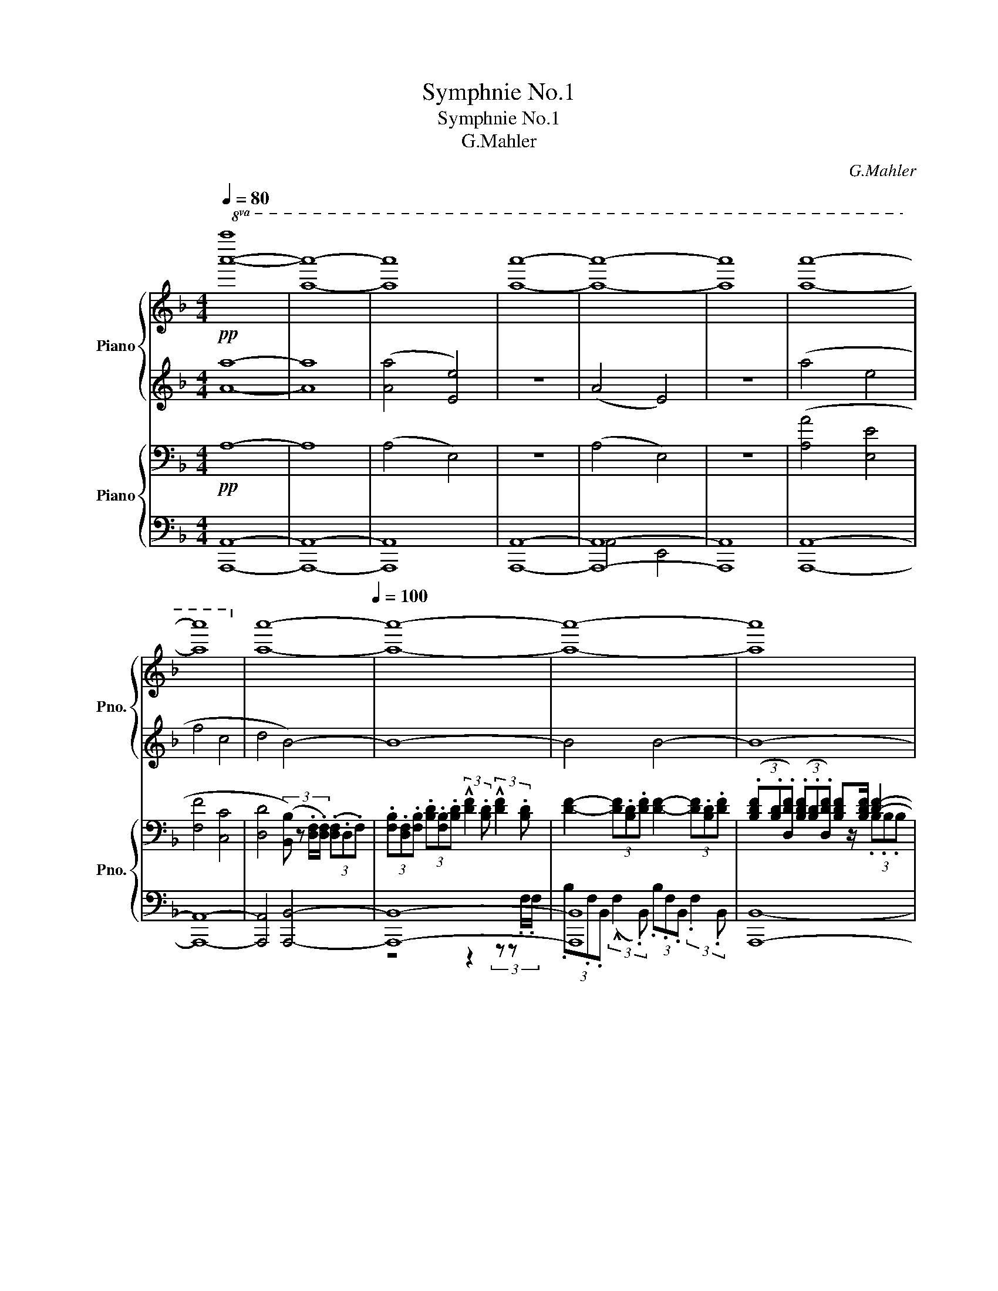 X:1
T:Symphnie No.1
T:Symphnie No.1
T:G.Mahler
C:G.Mahler
%%score { ( 1 4 ) | ( 2 3 ) } { ( 5 8 ) | ( 6 7 ) }
L:1/8
Q:1/4=80
M:4/4
K:F
V:1 treble nm="Piano" snm="Pno."
V:4 treble 
V:2 treble 
V:3 treble 
V:5 bass nm="Piano" snm="Pno."
V:8 bass 
V:6 bass 
V:7 bass 
V:1
!pp!!8va(! [a'a'']8- | [a'a'']8- | [a'a'']8 | [a'a'']8- | [a'a'']8- | [a'a'']8 | [a'a'']8- | %7
 [a'a'']8!8va)! | [aa']8-[Q:1/4=100] | [aa']8- | [aa']8- | [aa']8[Q:1/4=92][Q:1/4=84] | %12
[Q:1/4=80] [aa']8- |[Q:1/4=60] [aa'-]8 | a'8- | a'8 |[Q:1/4=80]!pp!!8va(! [a'a'']8- | [a'a'']8- | %18
 [a'a'']8- | [a'a'']8 | [a'a'']8!8va)! |[Q:1/4=100] a8- | a8 | a8-[Q:1/4=104][Q:1/4=110] | %24
[Q:1/4=118] a4 z2 .a!p!e- | e4 z4 |[Q:1/4=60] z8 |[Q:1/4=80] z8 | z8 | z4[Q:1/4=112] .d'!p! a2 z | %30
 .d'!p! a2 z .d'!p! a2 z |[Q:1/4=80] .d'!p! a3- a4 | a'8- | a'8 | a'8 | %35
[Q:1/4=112] z3/2!pp! A/4A/4 (3(.A.^F.A) (3(.d.A.d) (3(.e.d.e) | ^fz/[fa]/ !^![fa]6- | %37
[Q:1/4=60] [fa]4 [B^c-e-g-]4 | ([ceg]8 |[Q:1/4=80] [d^f]4) z4 | a'8- | a'8 | a'8 | %43
[Q:1/4=110]!8va(! a''8- | a''8 | a''8!8va)! |[Q:1/4=80] z8 | z8 | z8 | z8 |!p! A2 E2 F2 C2 | z8 | %52
 !^!A2 E2 !^!A2 E2 | !^![FA]2 [CE]2 !^![FA]2 [CE]2 |!pp! (B2 A) z!p! (!^!A2 E2-) | E4 (!^!A2 E2- | %56
 E) z z2 .A E3- | E3 z .A E3 ||[K:D][M:2/2][Q:1/4=120][Q:1/2=80] E4- E4- | A8- | A4!ppp! A4- | %61
 A8- |: A8- | A2 z4 z2 | z8 | z8 | z8 | z8 | z8 | z8 | z4!pp! .a2 .e2 | z4 .a2 .e2 | z4 .a2 .e2 | %73
 .a2 .e2 z4 | z8 | z4 (f2 ^ga | ^g2 f2 e2 c2 | e4) (f^gfg | efef cdcd | e2) (f^g{/b} agaf | %80
 edec A^GAF | E) z z2 z4 | z8 | z8 | z8 | z8 | z8 |!p! !^!e4 !^!e4 | (!^!e4- ef^ga | b4 c'bc'a | %90
 ^g2 ab agaf | e4) (c^def | e4) (f^gac' | b4) (!^!ba)(^ga) | b4 (!^!ba)(^ga) | (b4 c'^d'c'd' | %96
 bc'bc' ^gaga | b4)!p! (^g2 a2 | b2 ^g'2 e'2 c'2 | b4)!pp! (a^gfc' | a4) (a^gfc' | a4) (c'^d'bc' | %102
 ab^ga fgBg | e4) (^gfec' | b4) (e'f'c'e' | bc'^gb efce | Bc^GB) z4 | z8 | z8 | z4!p! (f2 ^ga | %110
 ^g2 f2 e2 c2 | d4) (e2 f^g | f2 e2 d2 B2 | c4) (d2 ef |!ppp! e8-) | e8 | z8 | z8 | z8 | %119
 z4 z2!p! (A2 |[Q:1/2=88] .^A) z z .B (B4 | .^B) z z"_cresc." .c (c4 | .c) z (d2 .d) z (^d2- | %123
 d[Q:1/2=94]ef^g bagf) |!mf! (!^!d'2!>(! ^g2 (3fgf!>)!!<(! (e2)!<)! | %125
!f! e'3)!>(! (^d' =d'c'ba!>)! | ^abc'b =a^gfe | a3 ^g fedc | %128
!mf![Q:1/2=100] .[fa]) z .[^e^g].[fa] .[df] z .[ce].[df] | .d z!<(! .c.d .B z .^A.B!<)! | %130
!f! (!^!^Gf) f2- .f z (!^!Af) | .f z (!^!^A.f) f4 |!<(! (!^!B.f) f2- f z (^Bf)!<)! | %133
 fe^de!<(! ^efg^g!<)! | !tenuto!a3 z!ff![Q:1/2=104] (e'f'c'f' | e'4) (e'f'c'f' | e'4) (d'e'c'd' | %137
 bc'ab ^gafg | e4) z4 | z4!ff! (A2 ^GF | ^G2 A2 B2 c2 | d2 e2 f2 ^g2 | a4)!f! (e'f'c'f' | %143
 e'4) (e'f'c'f' | e'4)!8va(! (b'c''a'b' | ^g'a'f'g' e'f'd'e'!8va)! | c'4) (e2 f^g | f2 e2 d2 c2) | %148
 z .c.B.c .d.^d.=d.^d | .e.=f.e.f .^f.^g.f.g | [Aca]2 z2!ff! (e'f'c'f' | e'4) (ef^gc' | a4) (ABcf | %153
 e4) z4 | z4!f! .a2 .e2 | z4!mf! .a2 .e2 | z8 | z8 |[Q:1/2=80] z8 |!pp! [Aa]8 |1!ppp! [aa']8- | %161
 [aa']8 :|2!ppp! [aa']8- || [aa']8 ||[M:4/4][Q:1/4=80]!8va(! [a'a'']8 | [a'a'']8 | %166
 [a'a'']6!8va)! z2 |!pp! [fc']4 [eb]2!p! (3a'e' z |!8va(! [a'a'']8- | [a'a'']8- | %170
 [a'a'']4 [a'a'']4- | [a'a'']8- |!pp! [a'a'']8 | [a'a'']8- | [a'a'']8 | [a'a'']4 [a'a'']4- | %176
 [a'a'']8- | [a'a'']8 | [a'a'']8- |!p! [a'a'']8 |!pp! [a'a'']4 [a'a'']4- |!ppp! [a'a'']8- | %182
 [a'a'']8- | [a'a'']8- | [a'a'']8!8va)! | [aa']8- |!p! [aa']8 | [aa']8- | [aa']8- | %189
 [aa']8[Q:1/4=72] |!pp! (a4 e4 | =f4 =c4 | d4 A4- | A8) | [aa']8- | [aa']8 | %196
 z2 (3.d'.a z z2 (3.d'.a z | z2 (3.e'.a z z2 [aa']2- | [aa']8- | [aa']8 |!pp! a'8- | a'8 | %202
!ppp! a'8 | a'8 |!pp! [da]8- | [da]8 |!p! a'8- | a'8 || %208
[M:2/2][Q:1/2=80]!p! .[d'f'a'].a!pp! !///-![d'f'a']3 a3 |!p! .d'.a!pp! !///-![d'f'a']3 a3 | %210
 !///-![d'f'a']2 a2 !///-![d'f'a']2 a2 | !///-![d'f'a']2 a2 !///-![d'f'a']2 a2 | %212
!p! .d'.a!pp! !///-![d'f'a']3 a3 | !///-![d'f'a']2 a2 !///-![d'f'a']2 a2 | %214
 !///-![d'f']2 [fa]2 !///-![d'f']2 [fa]2 | !///-![ad']2 [df]2 !///-![ad']2 [df]2 | %216
 !///-![ad']2 f2 !///-![ad']2 f2 | !///-!a2 f2 !///-!a2 f2 | !///-!a2 f2 !///-!a2 f2 | %219
 !///-!f2 d2 z2 (a/b/f/b/ | !tenuto!a2) (a/b/f/b/ !tenuto!a2) (a/b/f/b/ | %221
 !tenuto!a4) z2[Q:1/2=92] (a/b/f/b/ | a4) z2 (a/b/e/b/ | a4) z2 (a/b/a/b/ | %224
 !tenuto!a2) (a/b/a/b/ !tenuto!a2) (a/b/a/b/ | a>b a/b/a/b/ a) z!p! (!tenuto!A2 | %226
 A2 g2 !tenuto!f2 !tenuto!g2 | f3 d .A) z (!tenuto!f2 | e4 fefd | c2 de dcdB | A4) (F^GAB | %231
 A4) z4 | z4 (e'f'c'f' | e'4) (e'f'c'f' | e'8-) | e'8- | Te'4 (d'c'bf' | d'4) (d'c'bf' | d'4) z4 | %239
 z8 | z8 | z4 (abfa | efce A) z z2 | z8 | z4 (_a_b=fb | _a4) (a_b=fb | ._a2) !>!a4 .g.a | %247
 .=f2 .e.f ._d2 z2 | [_B=f_b]2 z2!p! (b=c'fc' | _b4) (b=c'=fc' | _b4) (b2 =c'_d' | %251
 =c'2 _b2 _a2 =f2 | _e4)!pp! (_b=c'_gc' | _b4)!p! (b=c'=fc' | _b4) z4 | z4 (=f'^f'c'=f' | %256
 _bc'fb =f) z z2 | z4 z2[Q:1/2=98]!p! .=c'2 | !^!_d'4 !^!_d'4 | (=c'_d'_e'=f' .e'2) .c'2 | %260
 !^!_d'4 !^!_d'4 | (_d'_e'_b'._a') .a' z (a'2 | .g') z z .e' =f'4- | .f' z z .d' _e'4- | %264
 .e' z (_d'c' .d'2) .=f'2 |!<(! (g_a_ba .g2) .=f2!<)! |!mf! !^!_d'4 !^!_d'4 | %267
!>(! (=c'_d'_e'=f' .e'2) ._a'2!>)! |!p! !^![f_d']4!<(! !^![g_d']4 | ([_a=c']bc'_b .a2) (a2!<)! | %270
!mf! _a'2)!>(! .[gg'].[_aa'] .[=f=f']2 .[ee'].[ff']!>)! |!<(! ._d'2 .=c'.d' ._b2 .a.b!<)! | %272
!f! (g.=f') f'4 (_a.f') | .=f'2 (=c'.f') f'4 | (_b.=f') f'4!mf! ([f'a'][e'^g'] | %275
 .[=f'a']2) ([af'][^ge']!p! [af']4) | z8 |!>(! (!-)!g3 f =fed=c)!>)! |!p!!<(! (cded =cBAG!<)! | %279
!>(! !^!=c3 B AG=FE)!>)! |!pp! [A=c]6 .B.c | .A2 .^G.A .=F2 z2 | z8 | z4!p! .=f2 .=c2 | %284
 .=f2 .g2 .a2 ._b2 | =c'8- | c'8- | c'4 (d'e'd'e' | =c'd'c'd' a_bab | =c'8-) | c'8- | %291
 c'4 (=c'd'ad' | =c'4) (c'd'gd' | =c'4)!p! (d2 e=f | e2 d2 =c2 d'2 | =c'8) | z2 .g2 .a2 ._b2 | %297
 =c'8- | c'8 | z4!pp! (=cdAd | =c4) (c_dGd | =c4) (c_d_e=f | _e4) (e=fef | _e4) (e=fg_a | %304
 g4) (g_aga | g4) z2 .=c2 | (_d4 .=F2) .d2 | (=c4 .=F2) z2 | (!^!=fefe .f2) z2 | (=fefe .f2) z2 | %310
 (=f'g'f'g' f'2) z2 | (=f'g'f'g' f'2) z2 | z8 | (=f'g'f'g' f'2) z2 | z8 | (=f'g'f'g' f'2) .=F2 | %316
!<(! .e2 .=f2 !tenuto!_g2 .f.e!<)! |!ff!!>(! (!^!=f4!>)!!p! .=F) z .f/ z/ z | %318
 ([=f_a]4 .=F) z .a/ z/ z | ([=f=c']4 =F) z c'/ z/ z | ([=f=f']4 .f) z .[ff']/ z/ z | %321
 ([=f=f']4 .f) z .[ff']/ z/ z | ([=f=f']4 .f) z!p![Q:1/2=92] !tenuto![ff']2 | %323
!<(! !///-!_g2[Q:1/2=70] _g'2!<)!!>(! !///-!g2 g'2!>)! | %324
 [=f=f'] z/!ff! ._A/4.A/4 (3.A.=F.A (3._d.A.d (3._e.d.e | =fz/[f_a]/ [fa]4- [fa]2 | %326
 ([=f=f']4 .f) z!p! !tenuto![ff']2 |!<(! !///-!_g2 _g'2!<)!!>(! !///-!g2 g'2!>)! | %328
 ([=f=f']4 .f) z!p! .f2 |[Q:1/2=92] !^!g4 !^!_a4 | (!^!=c'4 .=f2) .f2 |!<(! !^!g4 !^!_a4!<)! | %332
 (!^!=c'4 .=f2) .f2 | (!^!=f'4 .=f2) .f2 | (!^!=f'4 .=f2) (f2 | %335
!<(! !tenuto!_g'4) !tenuto!=f'4!<)! |!f!!>(! (!^!=c'4!>)!!p! .=f) z (f2 | %337
!<(! !tenuto!_g'4) !tenuto!=f'4!<)! |!f!!>(! (!^!=c'4!>)!!p! .=f) z!pp! f2 | %339
 !tenuto!_g'4 !tenuto!=f'4 |"_cresc." !tenuto![_g_g']4 !tenuto![=f=f']4 | %341
 !tenuto![_g_g']4 !tenuto![=f=f']4 | !tenuto![_g_g']4 !tenuto![=f=f']4 | %343
 !tenuto![_g_g']4 !tenuto![=f=f']4 | !tenuto![_g_g']4 !tenuto![=f=f']4 | %345
!mf![Q:3/4=63]"_cresc." !^![aa']8 | !^![ff']8 |[Q:1/2=60] !^![aa']8 | !^![ff']8 | %349
!<(! !///-!a2 a'2 !///-!a2 a'2 | !///-!a2 a'2 !///-!a2 a'2!<)! | %351
!ff!!<(! !///-!a2 a'2 !///-!a2 a'2 | !///-!a2 a'2 !///-!a2 a'2!<)! | %353
!ff![Q:1/2=66] !^![aa'] z/ A/4A/4 (3!^!A!^!F!^!A (3!^!d!^!A!^!d (3!^!e!^!d!^!e | %354
 fz/[fa]/ [fa]2- [fa] z/ .a/4.a/4 (3.a.e.a | e'>.a (3.a.e.a e'>.a (3.a.e.a | %356
 e'>.a e'>.a e'>.a e'>.a |!fff! !///-![aba']2 b'2 !///-![aba']2 b'2 | %358
 !///-![aba']2 b'2 !///-![aba']2 b'2 |!ff![Q:1/2=80]{/a'^g'a'} !^!d'8 | !^!a8 | !^!d'8 | %362
 !^!a4 z2 .d' z | .a z z2 z2 .d' z | .a z z2 z2!f! .d z |[Q:1/2=92] (!^!e4 A) z .e z | %366
 (!^!f4 .A) z (f2 | g2 f2 g2 e2 | d4 .A) z (d2 | c2 d2 c2!>(! b2 | a2 f2 e2 d2!>)! |!p! e4) z4 | %372
 z8 | (e'f'c'f' e'4) | (e'f'c'f' e'4) | (e'f'c'f' e'4-) | e'8 | (e'f'c'f' e'4) | (d'c'ba ^gbaf | %379
 e) z z2!mf![Q:1/2=98]!<(! (d2 c2 | B4) (e2 d2 | c4)!<)!!f![Q:1/2=108]!<(! (f2 e2 | %382
 d4)!<)!!ff!!<(! (g2 f2 | (e4) a4-) | a2!<)! z2!fff![Q:1/2=112] .!^!d2 .!^!A2 | %385
 .!^!d2 .!^!e2 .!^!f2 .!^!g2 | a4 (b2 c'd' | c'2 b2 a2 f2 | g4) (a2 bc' | b2 a2 g2 e2 | %390
 f4) (g2 ab | agfe dcBA) | (dcBA) z2!ff! .d2 | (e4 .A2) .e2 | (f4 .A2) (f2 | g2 f2 g2 e2 | %396
 !^!b4 .f2)!<(! (f2 | _b2 a2 b2 g2!<)! |!>(! !^!d'4 .a2)!>)!!ff! (a2 | d'2 c'2 d'2 ^g2 | %400
 a2 f2 a2 b2) | (a4 .e2) (b2 | a4 .f2) (b2 | a2 gf g2 e2 | d'4 .a2) (d'c' | b4) (b2 c'b | %406
 a4) (a2 ba | g3) .a g3 .a | .g2!<(! .a.b .c'.d'.e'.f'!<)! | %409
!ff! (g'2 !tenuto!c'2) (3(bc'b !tenuto!a2) | (!^!a'3 ^g' =g'f'e'd') | (^d'e'f'e') (=d'c'ba) | %412
 (d'3 c' bagf | .d'2) .c'.d' .b2 .^a.b | .g2 .f.g .e2 .^e.b |!<(! Ta8!<)! | %416
!ff! g!<(!fef gabc'!<)! |!ff![Q:1/2=118] d'2 z2 (!^!a'b'f'b' | a'4) (!^!a'b'f'b' | %419
 a'4)!f! (g'a'f'g' | e'f'd'e' c'd'bc' | a4) z4 | z4!ff! (!^!d2 cB | c2 d2 e2 f2 | g2 a2 b2 c'2 | %425
 d'2) z2!f! (!^!a'b'f'b' | a'4) (!^!a'b'f'b' | a'4) (e'f'd'e' | c'd'bc' abga | f4) z4 | z8 | %431
 z fef g^g=g^g | a_bab =bc'bc' | d'2 z2!fff! (!^!a'b'f'b' | a'4) (!^!abc'f' | d'4) (!^!defb | %436
 a4) (!^!ABcf | d4) .d'2 .a2 | .d'2 .a2 z4 | z8 | z8 | z8 | z8 | z8 | z8 | z4!ff! .g'.f'.e'.f' | %446
 z8 | z2 .g'.f' .e'.^d'.e'.f' | .g'.a' .b'2 z4 | z8 | z4 (b'c''a'b' | g'a'f'g' e'f'af' | %452
 .d'2) z2 z4 |] %453
V:2
 [Aa]8- | [Aa]8 | ([Aa]4 [Ee]4) | z8 | (A4 E4) | z8 | (a4 e4 | f4 c4 | d4 B4-) | B8- | B4 B4- | %11
 B8- | (B4 =B4-) | B8 |!<(! ([ce]4!<)!!>(! !^![ac']4-)!>)! | [ac']4 z4 | [Aa]8 | ((a'4 e'4) | %18
 f'4 c'4 | d'4 b4 | a8) | e4- e3/2.e/4.e/4 (3(.e.e.e) | e4- e3/2.e/4.e/4 (3(.e.e.e) | %23
 !tenuto!^f>.e !tenuto!e>.d !tenuto!d>.e !tenuto!e>.f | (3(.^f.e.d) (3(.f.e.d) ez/e/ e z | z8 | %26
!ppp! a8 | (a4 e4 | f4 c4 | d8 | A8) | z8 | z8 | z8 | z8 | z2 .^F z .F z .A z | .d z [c_e]6- | %37
 [ce]4 z4 | z8 | z8 | z8 | z8 | z8 | z8 | z4!>(! .d' a2!>)! z |!>(! .d' a2!>)! z!>(! .d' a2!>)! z | %46
 .!^!d' a2 z z4 | z8 |!p! (A4 E4 | F4 C4 | D4 A,4) | z4 (A2 E2 | F2 C2 [DF]2 [A,C]2 | D2 A,4) A,2 | %54
 !^!D2 A,6 | !^!D2 A,6 | .!^!DA,- A,4!pp! A,2 | .!^!DA,- A,4!pp! A,2 || %58
[K:D][M:2/2] A,3 z!p! .D2 .A,2 | z4 .D2 .A,2 | z4 .D2 .A,2 |!ppp! .D2 .A,2 z4 |: z8 | z8 | z8 | %65
 z8 | z8 | z8 | z8 | z8 | z8 | z8 | z8 | z4 .A2 .E2 | .A2 .B2 .c2 .d2 | !^!e8- | e2 z2 z4 | z8 | %78
 z8 | z8 | z8 | z8 | z8 | !^!E4 !^!E4 | (!^!E4- EF^GA | !^!B4) !^!B4 | (!^!B3 c AECD | E2) z2 z4 | %88
 (!^!d3 c BA^GF | E8) | B4 A4 | B4 A4 | B4 c4 | (e4 B4) | (e4 B4) | (e4 B4-) | B8- | B4 (c2 ^de | %98
 ^d2 c2 B2 ^G2 | [AB]8) | [AB]8- | [AB]8 | [^GB]3 z .e2 .B2 | z4 .e2 .B2 | z8 | z8 | z8 | z8 | z8 | %109
 z8 | z8 | z8 | z8 | z8 | z8 | z8 | z8 | z8 | z8 | z8 | z8 | z8 | z2 (!>!BA^GF) (=cB | %123
 A^GBd) (G2 F2) | Te6 z2 | Te8 | (^e2 f2 =e4) | [Ac]6 z2 | z8 | .F z .^E.F .F z .G.F | %130
 z2 ^G2- .G z z2 | .A z z2 ^A4 | z2 B z ^B z z2 | z4 z (edB | .A2) z2 (efcf | e4) (efcf | e4) z4 | %137
 z8 | z4!f!!>(! (fefe | dcdc)!>)! z4 | z8 | z8 | z4!ff! .!^!A2 .!^!E2 | %143
 .!^!A2 .!^!B2 .!^!c2 .!^!d2 | !^!e8- | e2 z2 z4 | z8 | z8 | (B2 A2 ^G2 F2 | E2 D2 C2 B,2 | %150
 A,2) z2 (efcf | e4) (EF^Gc | A4) z4 | z4!mf! (EF^Gc | A4) z4 | z8 | z4 .A2 .E2 | .A2 .E2 z4 | %158
 z4!p! .a2 .A2 | z4 .A2 .A,2 |1 z8 | z8 :|2 z8 || z8 ||[M:4/4] z8 | z8 | %166
 z2!p! (a/b/f/b/ !tenuto!a2) (a/b/f/b/ | a2) z2 z4 | z2 (3.a'.e' z (3.a'.e' z (a/b/f/b/ | %169
 a4)!pp! ([fc']4 | .[eb]) z!p! (a/>b/f/b/ !tenuto!a2) (a/>b/f/b/ | !tenuto!a8) | .a2 z2 z4 | %173
 (3.d'.a z z2 z2 (a/>b/f/b/ | (3.[ad'])a z z2 z4 | z2 (a/b/f/b/ a4) | (a/b/f/b/ a6-) | a8- | a8 | %179
 (e'4 a2) z2 | z8 | [Aa]8- | [Aa]8 | (3z e'a z2 (3z e'a z2 | z8 | z8 | (3.d.A z z2 (3.d.A z z2 | %187
 z8 | z8 | z8 | (A4 E4 | =F4 =C4) | (=F4 .A,2) (!tenuto!F2 | E4 !breath!.A,2) (A2 | _B2 A2 G2 =FG | %195
 A4 .=F2) (FG | A4 =F2) (FG | A4 .E2)!ppp! (A2 | _B2 A2 G2 =FG | A4 .E2) z2 | a8- | a8 | %202
 [da]4 [=cg] z z2 | [da]4 [=cg] z z2 | z2 (3:2:2z2 .d .A z z2 | z2 (3:2:2z2 .d .A z z2 | %206
 z2 (3:2:2z2 .d .A z (3:2:2z2 .d | .A z (3:2:2z2 .d .A z (3:2:2z2 .d || %208
[M:2/2] [Adfa]2 z2 z2 (3:2:2z2 .d | .A z z2 z4 | z8 | z4 z2 z .d | .A z z2 z4 | z8 | z8 | z8 | z8 | %217
 z8 | z8 | z8 | z8 | z8 | z8 | z8 | z8 | z8 | A4 A4 | A4 z4 | (A4 [FA]4 | [EA]4 [EF]2 [D^G]2 | %230
 [CE]4) z4 | z4 (Bcdf | e8-) | e8- | e2 z2 (f2 ^ga | ^g2 f2 e2 c2 | B4) z4 | z8 | z8 | z8 | %240
 z4 (cBAf | e8) | z8 | z8 | [d=f_a]2 z2 z4 | z8 | z2 !>!=f4 .e.f | ._d2 .=c.d ._A2 .c.d | %248
 z4 !>!.=f2 !>!._B2 | z4 !>!.=f2 !>!._B2 | z8 | z8 | z4 (_B=c_dB | =f4) .!^!_B2 .!^!=F2 | %254
 .!^!_B2 .!^!=c2 .!^!_d2 .!^!_e2 | [_B=f]4 z2 .B2 | (=f4 _B2) .B2 | (=f4 _B2) z2 | [_e_b]4 [eb]4 | %259
 ([_e_a]_b=c'_d' .c'2) .=a2 | [_e_b]4 [eb]4 | (bc'g'.=f') .f' z (f'2 | ._e') z z .=c' ^c'4- | %263
 .c' z z .b ^b4- | .b z (=fe .f2) ._d'2 | (_e=fgf .e2) ._d2 | [_eg]4 [eg]4 | %267
 (_a_b=c'=b .c'2) .c'2 | _e4 e4 | (_ede_d .=c2) (_A2 | .[=f_a]2) .e.f ._d2 .=c.d | %271
 ._d2 .=c.d ._B2 .A.B | z2 =f4 z2 | .=f2 z2 f4 | z2 =f6- | f4!mf! !^!=f4- | (f2 B2 (3ABA !-(!G2) | %277
 G8 | A4 [=FG]4 | [EG]4 z4 | z (_BAG =F) z .^G.A | .=F2 .E.F .=C2 .E.F | =C8- | C4 .=F2 .=C2 | %284
 .=F2 .G2 .A2 ._B2 | (=c4 d2 e=f | e2 d2 =c2 A2 | =c4) (dede | =cdcd A_BAB | %289
 =c2) (de!pp!{/g} =fefd | =c_BcA =FEF) z | z4 (=cdAd | =c8-) | c8- | c2 z2 z4 | z4 .=f2 .=c2 | %296
 .=f2 z2 z2 (fg | e=fde =cdBc | _B=cAB GA=CA | [=C=F]4) z4 | z8 | z8 | z8 | z8 | z8 | z8 | _B4 z4 | %307
 _A4 z4 | (!^!=FEFE .F2) z2 | (!^!=FEFE .F2) .=c2 | (_d4 .=F2) .d2 | (=c4 .=F2) .F2 | G4 _A4 | %313
 (!^!_B4 .=F2) .F2 | _A4 _B4 | (!^!=c4 .=F2) z2 | (!^!=FEFE .F2) z2 | (!^!=FEFE .F) z z2 | %318
 (!^!=FEFE .F) z z2 | (!^!=FEFE .F) z z2 | (!^!=FEFE .F) z z2 | (!^!=FEFE .F) z z2 | %322
 (!^!=FEFE .F) z !tenuto!F2 | ([_E_G]2 [GA]4 [EG]2 | =F) z z2 .F z ._A z | .c z z2 z4 | %326
 (!^!=FEFE .F) z !tenuto!F2 | ([_E_G]2 [GA]4 [EG]2) | (!^!=FEFE .F) z .F2 | !^!G4 !^!_A4 | %330
 (!^![=F=c]4 .F2) .F2 | !^!G4 !^!_A4 | (!^![=F=c]4 .F2) .F2 | (!^![=F=c=f]4 .F2) .F2 | %334
 (!^![=F=c=f]4 .F2) (F2- | !tenuto!_g4) !tenuto!=f4 | (!^![=F=c]4 .F) z (F2- | %337
 !tenuto!_g4) !tenuto!=f4 | (!^![=F=c]4 .F) z F2- | !tenuto!_g4 !tenuto!=f4 | [_G,_G]8- | [G,G]8 | %342
 [G,=FG]8 | [_A,=F_A]8- | [A,FA]8 | !^![A,A]8 | !^![F,F]8 | !^![A,A]8 | !^![F,F]8 | %349
 [A,A]6 (3[A,A][A,A][A,A] | [A,A]6 (3[A,A][A,A][A,A] | [A,A]6 (3[A,A][A,A][A,A] | %352
 [A,A]6 (3[A,A][A,A][A,A] | z4 F z A z | d z z2 z4 | %355
 (3z .[Ae].[df] .[df] z (3z .[Ae].[df] .[df] z | [df]>.e [df]>.e [df]>.e [df]>.e | !^![df]8 | %358
 !^![Ae]4- [Ae] z !^!A z | !^!d8 | !^!A8 | !^!d8 | !^!A4 z2 .d z | z4 z2 .d z | z8 | z8 | z8 | z8 | %368
 z8 | z8 | z8 | z4 (fefd | c2 de dcdB | A4) (a^gaf | e4) (c'bc'a | e4) (c'a^gb | afe^g fdce | %377
 d4) (f^gfe- | [de]8) | z8 | z8 | z8 | z8 | !^!_B4 !^!=B4- | (B2 cB [FA]2 [EG]2) | %385
 .!^!D2 .!^!E2 .!^!F2 .!^!G2 | !^!A4 (B2 cd | c2 B2 A2 F2 | G4) (A2 Bc | B2 A2 G2 E2 | F4) (G2 AB | %391
 TA4) z4 | z4 (GFED) | !^![GA]4 z4 | !^!A4 z4 | !^![GA]8 | !^!A4 z4 | (_B2 A2 B2 G2 | %398
 [Ad]4 .A2) (A2 | d2 c2 d2 ^G2 | A2) z2 z4 | z8 | z8 | z8 | z4 z2 (ba | g4) (g2 ag | f8) | z8 | %408
 z2 .A.B .c.d.e.f | (g2 !tenuto!c2) (3(BcB !tenuto!A2) | (!^!a3 ^g =gfed) | (^defe) (=dcBA) | %412
 d z2 z z4 | .b2 .^a.b .g2 .f.g | .B2 .^A.B z2 .^G2 | .A z AB cdef | z4 z ABc | d2 z2 (!^!abfb | %418
 a4) (!^!abfb | a4) z4 | z8 | z4!>(! (!^!baba | gfgf)!>)! z4 | z8 | z8 | z4 .!^!d2 .!^!A2 | %426
 .!^![Dd]2 .!^![Ee]2 .!^![Ff]2 .!^![Gg]2 | !^![Aa]8- | [Aa]2 z2 z4 | z4!ff! (a2 bc' | %430
 b2 a2 g2 f2) | !tenuto!e2 !tenuto!d2 !tenuto!c2 !tenuto!B2 | %432
 !tenuto!A2 !tenuto!G2 !tenuto!F2 !tenuto!E2 | [DFA]2 z2 (!^!abfb | a4) (!^!ABcf | d4) (!^!DEFB | %436
 A4) z4 | z8 | z4 .d2 .A2 | .d2 .A2 z4 | z8 | z8 | z8 | z8 | z8 | z4 .g.f.e.f | z8 | %447
 z2 .g.f .e.^d.e.f | .g.a .b2 z4 | z8 | z4 (bc'ab | gafg efAf | .d2) z2 z4 |] %453
V:3
 x8 | x8 | x8 | x8 | x8 | x8 | x8 | x8 | x8 | x8 | x8 | x8 | x8 | x8 | x8 | x8 | x8 | x8 | x8 | %19
 x8 | x8 | x8 | x8 | x8 | x8 | x8 | x8 | x8 | x8 | x8 | x8 | x8 | x8 | x8 | x8 | x8 | x8 | x8 | %38
 x8 | x8 | x8 | x8 | x8 | x8 | x8 | x8 | x8 | x8 | x8 | x8 | x8 | D2 A,6 | x8 | x4 D2 x2 | x8 | %55
 x8 | x8 | x8 ||[K:D][M:2/2] x8 | x8 | x8 | x8 |: x8 | x8 | x8 | x8 | x8 | x8 | x8 | x8 | x8 | x8 | %72
 x8 | x8 | x8 | [EA]2 z2 z4 | x8 | x8 | x8 | x8 | x8 | x8 | x8 | x8 | x8 | x8 | x8 | x8 | x8 | %89
 (B4 A4 | E8- | E4) x4 | x8 | B2 z2 z4 | x8 | x8 | x8 | x8 | x8 | E2 z2 z4 | x8 | x8 | x8 | x8 | %104
 x8 | x8 | x8 | x8 | x8 | x8 | x8 | x8 | x8 | x8 | x8 | x8 | x8 | x8 | x8 | x8 | x8 | x8 | x8 | %123
 x8 | x8 | x8 | d8 | x8 | x8 | x8 | x8 | x8 | x8 | c4 B4 | x8 | x8 | x8 | x8 | x8 | x8 | x8 | x8 | %142
 x8 | x8 | x8 | x8 | x8 | x8 | E8 | x8 | x8 | x8 | x8 | x8 | x8 | x8 | x8 | x8 | x8 | x8 |1 x8 | %161
 x8 :|2 x8 || x8 ||[M:4/4] x8 | x8 | x8 | x8 | x8 | x8 | x8 | x8 | x8 | x8 | x8 | x8 | x8 | x8 | %178
 x8 | x8 | x8 | x8 | x8 | x8 | x8 | x8 | x8 | x8 | x8 | x8 | x8 | x8 | x8 | x8 | x8 | x8 | %196
 =F4 A,2 !tenuto!F2 | (E4 .A,2) x2 | x8 | x8 | x8 | x8 | x8 | x8 | x8 | x8 | x8 | x8 ||[M:2/2] x8 | %209
 x8 | x8 | x8 | x8 | x8 | x8 | x8 | x8 | x8 | x8 | x8 | x8 | x8 | x8 | x8 | x8 | x8 | x8 | x8 | %228
 x8 | x8 | x8 | x8 | c4 z4 | x8 | x8 | x8 | x8 | x8 | x8 | x8 | x8 | x8 | x8 | x8 | x8 | x8 | x8 | %247
 x8 | x8 | x8 | x8 | x8 | x8 | x8 | x8 | x8 | x8 | x8 | x8 | x8 | x8 | x8 | x8 | x8 | x8 | x8 | %266
 x8 | x8 | x8 | x8 | x8 | x8 | x8 | x8 | x8 | x8 | x8 | x8 | x8 | x8 | x8 | x8 | x8 | x8 | x8 | %285
 x8 | x8 | x8 | x8 | x8 | x8 | x8 | x8 | x8 | x8 | x8 | x8 | x8 | x8 | x8 | x8 | x8 | x8 | x8 | %304
 x8 | x8 | x8 | x8 | x8 | x8 | x8 | x8 | x8 | x8 | x8 | x8 | x8 | x8 | x8 | x8 | x8 | x8 | x8 | %323
 x8 | x8 | x8 | x8 | x8 | x8 | x8 | x8 | x8 | x8 | x8 | x8 | F8 | x8 | F8 | x8 | F8 | x8 | x8 | %342
 x8 | x8 | x8 | x8 | x8 | x8 | x8 | x8 | x8 | x8 | x8 | x8 | x8 | x8 | x8 | x8 | x8 | %359
 [FA] z z2 z4 | x8 | x8 | x8 | x8 | x8 | x8 | x8 | x8 | x8 | x8 | x8 | x8 | x8 | x8 | x8 | x8 | %376
 x8 | x8 | x8 | x8 | x8 | x8 | x8 | x8 | x8 | x8 | A8- | A4 z4 | A4 A4- | A8 | A4 G4 | x8 | x8 | %393
 x8 | x8 | x8 | x8 | x8 | x8 | ^G6 z2 | x8 | x8 | x8 | x8 | x8 | x8 | x8 | x8 | x8 | x8 | x8 | %411
 B4 A4 | x8 | x8 | x8 | x8 | x8 | x8 | x8 | x8 | x8 | x8 | x8 | x8 | x8 | x8 | x8 | x8 | x8 | x8 | %430
 x8 | [GA]8 | x8 | x8 | x8 | x8 | x8 | x8 | x8 | x8 | x8 | x8 | x8 | x8 | x8 | x8 | x8 | x8 | x8 | %449
 x8 | x8 | x8 | x8 |] %453
V:4
!8va(! x8 | x8 | x8 | x8 | x8 | x8 | x8 | x8!8va)! | x8 | x8 | x8 | x8 | x8 | x8 | x8 | x8 | %16
!8va(! x8 | x8 | x8 | x8 | x8!8va)! | x8 | x8 | x8 | x8 | x8 | x8 | x8 | x8 | x8 | x8 | x8 | x8 | %33
 x8 | x8 | x8 | x8 | x8 | x8 | x8 | x8 | x8 | x8 |!8va(! x8 | x8 | x8!8va)! | x8 | x8 | x8 | x8 | %50
 x8 | x8 | x8 | x8 | x8 | x8 | x8 | x8 ||[K:D][M:2/2] z4 A4 | E8- | E6 z2 | x8 |: x8 | x8 | x8 | %65
 x8 | x8 | x8 | x8 | x8 | x8 | x8 | x8 | x8 | x8 | x8 | x8 | x8 | x8 | x8 | x8 | x8 | x8 | x8 | %84
 x8 | x8 | x8 | (!^!d2 .E2) (!^!d2 .E2) | x8 | x8 | x8 | x8 | x8 | x8 | x8 | x8 | x8 | x8 | x8 | %99
 x8 | x8 | x8 | x8 | x8 | x8 | x8 | x8 | x8 | x8 | x8 | x8 | x8 | x8 | x8 | x8 | x8 | x8 | x8 | %118
 x8 | x8 | x8 | x8 | x8 | x8 | x8 | x8 | x8 | x8 | x8 | x8 | x8 | x8 | x8 | x8 | x8 | x8 | x8 | %137
 x8 | x8 | x8 | x8 | x8 | x8 | x8 | x4!8va(! x4 | x8!8va)! | x8 | x8 | x8 | x8 | x8 | x8 | x8 | %153
 x8 | x8 | x8 | x8 | x8 | x8 | x8 |1 x8 | x8 :|2 x8 || x8 ||[M:4/4]!8va(! x8 | x8 | x6!8va)! x2 | %167
 x8 |!8va(! x8 | x8 | x8 | x8 | x8 | x8 | x8 | x8 | x8 | x8 | x8 | x8 | x8 | x8 | x8 | x8 | %184
 x8!8va)! | x8 | x8 | x8 | x8 | x8 | x8 | x8 | x8 | x8 | x8 | x8 | x8 | x8 | x8 | x8 | x8 | x8 | %202
 x8 | x8 | x8 | x8 | (3.d'.a z z2 z4 | (3.d'.a z z2 (3.d'.a z z2 ||[M:2/2] x8 | x8 | x8 | x8 | x8 | %213
 x8 | x8 | x8 | x8 | x8 | x8 | x8 | x8 | x8 | x8 | x8 | x8 | x8 | x8 | x8 | x8 | x8 | x8 | x8 | %232
 x8 | x8 | x8 | x8 | x8 | x8 | x8 | x8 | x8 | x8 | x8 | x8 | x8 | x8 | x8 | x8 | x8 | x8 | x8 | %251
 x8 | x8 | x8 | x8 | x8 | x8 | x8 | x8 | x8 | x8 | x8 | x8 | x8 | x8 | x8 | x8 | x8 | x8 | x8 | %270
 x8 | x8 | x8 | x8 | x8 | x8 | x8 | x8 | x8 | x8 | x8 | x8 | x8 | x8 | x8 | x8 | x8 | x8 | x8 | %289
 x8 | x8 | x8 | x8 | x8 | x8 | x8 | x8 | x8 | x8 | x8 | x8 | x8 | x8 | x8 | x8 | x8 | x8 | x8 | %308
 x8 | x8 | _b4 z4 | _a4 z4 | x8 | x8 | x8 | x8 | x8 | x8 | x8 | x8 | x8 | x8 | x8 | x8 | x8 | x8 | %326
 x8 | x8 | x8 | x8 | x8 | x8 | x8 | x8 | x8 | x8 | x8 | x8 | x8 | x8 | x8 | x8 | x8 | x8 | x8 | %345
 x8 | x8 | x8 | x8 | x8 | x8 | x8 | x8 | x8 | x8 | x8 | x8 | x8 | x8 | x8 | x8 | x8 | x8 | x8 | %364
 x8 | x8 | x8 | x8 | x8 | x8 | x8 | x8 | x8 | x8 | x8 | x8 | x8 | x8 | x8 | x8 | x8 | x8 | x8 | %383
 x8 | x8 | x8 | x8 | x8 | x8 | x8 | x8 | x8 | x8 | x8 | x8 | x8 | x8 | x8 | x8 | x8 | x8 | x8 | %402
 x8 | x8 | x8 | x8 | x8 | x8 | x8 | x8 | x8 | x8 | x8 | x8 | x8 | x8 | x8 | x8 | x8 | x8 | x8 | %421
 x8 | x8 | x8 | x8 | x8 | x8 | x8 | x8 | x8 | x8 | x8 | x8 | x8 | x8 | x8 | x8 | x8 | x8 | x8 | %440
 x8 | x8 | x8 | x8 | x8 | x8 | x8 | x8 | x8 | x8 | x8 | x8 | x8 |] %453
V:5
!pp! A,8- | A,8 | (A,4 E,4) | z8 | (A,4 E,4) | z8 | ([A,A]4 [E,E]4 | [F,F]4 [C,C]4 | %8
 [D,D]4 (3:2:4([B,,B,]) z .[D,F,]/.[D,F,]/) (3(.[D,F,].D,.F,) | %9
 (3.[F,B,].[D,F,].[F,B,] (3.[B,D].[F,B,].[B,D] (3:2:2!^![DF]2 .[B,D] (3:2:2!^![DF]2 .[B,D] | %10
 [DF]2- (3[DF].[B,D].[DF] [DF]2- (3[DF].[B,D].[DF] | %11
 (3(.[B,DF].[B,D].[D,DF]) (3(.[B,DF].[B,D].[D,DF]) [B,DF]z/[B,DF]/ [DF]2- | [B,D-F-]4 [=B,DF]4- | %13
 [B,DF]8 | C2 z2 z4 | z8 | A,8 | ([A,A]4 [E,E]4 | [F,F]4 [C,C]4 | [D,D]4 [B,,B,]4 | [A,,A,]8) | %21
[K:treble] A4- A3/2.A/4.A/4 (3(.A.A.A) | %22
 !tenuto!A3/2.A/4.A/4 (3(.A.E.A) !tenuto!A3/2.A/4.A/4 (3(.A.A.A) | %23
 !tenuto!d>.A !tenuto!A>.^F !tenuto!F>.A !tenuto!A>.d | %24
 (3(.d.A.^F) (3(.d.A.F) Az/[EA]/ !tenuto!A2 | .A!p!E- E4 z2 |[K:bass]!ppp! A,8 | ([A,A]4 [E,E]4 | %28
 [F,F]4 [C,C]4 | [D,D]8 | [A,,A,]8) |[K:treble] ([D^F]4 [^F,A,]2 [A,D]2 | [D^F]2 [^CA]4 [=B,G]2 | %33
 [A,^F]4 [G,E]2 [A,F]2 | [=B,G]2 [G=B]4 [^FA]2 | .[D^F]) z[K:bass] A,,6 | %36
 z2[K:treble] !^!AA,[K:bass] !^!A,A,, z2 |[K:treble] z8 | z2 ([GB]2 [^FA]2 [EG]2 | %39
 [D^F]4 [^F,A,]2 [A,D]2 | [D^F]2 [^CA]4 [=B,G]2 | [A,^F]4 [G,E]2 [A,F]2 | [=B,G]2 [G=B]4 [^FA]2 | %43
 .[D^F]) z/!ppp! [FA]/4[FA]/4 (3(.[FA].[DF].[FA]) !tenuto![Ad]3/2[FA]/4[FA]/4 (3(.[FA].[DF].[FA]) | %44
 !tenuto![d^f]>[Ae] !tenuto![Ae]>[df] !tenuto![df]>[Ae] !tenuto![Ae]>[df] | %45
 (3(.[d^f].[Ae].[^Fd]) (3(.[df].[Ae].[Fd]) [Ae]z/[Ae]/ !tenuto![Ae]2 | %46
!p! (A,,2 [B,,,B,,]2 [=B,,,=B,,]2 (3C,B,,A,, | B,,2 =B,,2 C,2 (3^C,B,,A,, | %48
 =B,,2 C,2 ^C,2 (3D,C,B,, | C,2 D,2 _E,2 (3=E,D,C, | D,2 E,2 F,2 (3G,F,E, | %51
 F,2 G,,2 A,,2 (3B,,A,,G,, |!pp! A,,2 B,,2 =B,,2 (3C,B,,A,, | =B,,2 C,2 D,2 (3E,D,C, | %54
 D,2 E,2 F,2 (3G,F,E, | F,2 (3G,F,E, D,2 (3E,D,C, | B,,2 (3C,B,,A,, B,,2 (3C,B,,A,, | %57
 B,,2 A,,2 B,,2 A,,2) ||[K:D][M:2/2] z8 | z8 | z8 | z4!pp! .D,2 .A,,2 |: .D,2 .E,2 .F,2 .G,2 | %63
 A,4 (B,2 CD | C2 B,2 A,2 F,2 | G,4 A,2 B,C | B,2 A,2 G,2 E,2) | (F,4 G,2 A,B, | A,4 B,2 CD | %69
 C4 D2 EF | E4-) E4- | E4 z4 | (!arpeggio!C4 D4 | C4 D4) | .C2 .B,2!p! .A,2 .E,2 | %75
!pp! .A,2 .B,2 .C2 .D2 | z4 (F2 ^GA | ^G2 F2 E2 C2 | E4) (F2 ^GA | ^G2 F2 E2 C2 | E8) | %81
 (EDEC[K:bass]!pp! A,B,CF, | E,F,C,D, E,^G,A,C) | (!>!D2 .E,2) (!>!D2 .E,2) | (!>!D3 C B,A,^G,F,) | %85
 ([DE-]8 | [CE]4) z4 | z2 .E,2 .F,2 .^G,2 | .A,2 z2 z4 | (B,4 A,4 | B,4 A,4 | B,4) B,3 z | %92
 [B,E]3 z B,3 z | [B,E]8- | [B,E]8 | [B,E]8- | [B,E]8 | [B,E]8- | [B,E]8 | B,8- | B,8- | B,8- | %102
 B,8 | B,8- | B,8- | B,3 z!mf! .E2 .B,2 | .E2 .B,2[K:treble]!pp! (EFB,F | %107
 EFB,!<(!F)!<)!!p! .A2 .E2 | .A2 .B2 .c2 .d2 | e8 | z4!pp! (F2 ^GA | ^G2 F2 E2 C2 | D4) E2 F^G | %113
 F2 E2 z4 | z (dcB A^GFE) | (A^GFE DCB,A,) |!p! !^!D4 !^!D4 | (!^![A,C]D[E,B,]C A,) z .[E,C] z | %118
 !^!D4 !^!D3 z | (!^![A,C]DEF ^G) z ([CE]2 | .[DF]2) .D2 (A^GFE | .[A,A]2) E2 ([FA]^GF^E | %122
!p!"_cresc." F4)[K:bass] ([A,=C]4 | [DE]4 D4 |!mf! [E,^G,DE]4) (F,G,A,B, | %125
 .[A,C]) z (E,F, ^G,A,B,C | .[DE]) z (E,4 F,^G, | A,B,CD EF^GA | %128
!mf! .A,) z z2 .[A,,A,]2 .[^A,,^A,]2 | .[B,,B,]2 .[C,C]2 .[D,D]2 .C.D | %130
!mf! [E,B,D]4- [E,B,D] z [CE]2- | [CE] z [CG]4- [CG] z | [DF]4 [^DFA]4 | [EA]4!<(! ([G,DE]4!<)! | %134
!f! .[A,CE]) z z2[K:bass]!ff! .A,2 .E,2 | .A,2 .B,2 .C2 .D2 | !^!E4[K:treble] (F2 ^GA | %137
 ^G2 F2 E2 d2 | c4) (A,2 ^G,F, | ^G,2 A,2 B,2 C2 | !^!D4) x4 | DECD B,CE,C | %142
 [A,CE]2 z2!f! ([A,C]2 [B,D]2 | [CE]2 [DF]2 [E^G]2 [FA]2 | [DE^G]4)!ff! (E2 [CF]2 | %145
 ^G2 A2 G2 [df]2 | [ce]3) z E4 | .E.F.E.F .^G.A.G.A | [DE]4 z4 | z8 | z4 ([CE]4 | %151
 [DE]3) z[K:bass] ([E,D]4 | [E,CE]3) z ([A,CE]B,CF | [DE]3) z ([E,D]F,^G,C | %154
 [A,C]2) z2!mf! [E,-B,D]4 | [E,-A,C]4 [E,-B,D]4 | [E,A,C]4!p! [E,B,]4 |!>(! [C,A,]4 [B,,E,]4!>)! | %158
!pp! A,8 | z8 |1 z4!pp! .A,2 .A,,2 | .A,2 .A,,2 .D,2 .A,,2 :|2 z4!pp! .A,2 .A,,2 || %163
 .A,2 .A,,2 z4 ||[M:4/4] z8 | z8 | z8 |[K:treble]!pp! ([DA]4 .[CA]2) z2 | z8 | z4 ([DA]4 | %170
 .[CA]2) z2 z4 | z8 | z8 | ([A,-D]8 | [A,E]8) |!ppp! z8 | z4 z2!pp! (!tenuto!E2 | %177
 =F4 .A,2) (!tenuto!F2 | E4 .A,2) z2 |!ppp! [A,,A,]8- | [A,,A,]8- | [A,,A,]8 | [A,,A,]8- | %183
 [A,,A,]8- | [A,,A,]8 | (!^!E4 A,2) z2 | [A,,A,]4- [A,,A,] z (!tenuto!D2 | %187
 E4!pp! .A,2) (!tenuto!E2 | =F4 .A,2) (!tenuto!F2 | E4 .A,2)!p! [A,,,A,,]2 | %190
 [B,,,B,,]2 [=C,,=C,]2 [^C,,^C,]2 (3([D,,D,][=C,,=C,][B,,,B,,]) | %191
 [=C,,=C,]2 [D,,D,]2 [_E,,_E,]2 (3([=E,,=E,][D,,D,][C,,C,]) | [D,,D,]2 [E,,E,]2 [=F,,=F,]3 z | %193
 [E,,E,]2 [=F,,=F,]2 !tenuto![G,,G,]2[K:treble] ([CE]2 | [D=F]2 [=CE]2 [_B,D]2 [A,C][B,D] | %195
 [CE]4 .[A,=C]2) z2 |[K:bass] [B,,,B,,]2 [=C,,=C,]2 [D,,D,]2 [C,,C,][B,,,B,,] | %197
 [=C,,=C,]2 [D,,D,]2 [E,,E,]2[K:treble]!pp! ([CE]2 | [D=F]2 [=CE]2 [_B,D]2 [A,C][B,D] | %199
 [CE]4 .[A,=C]2) E2 | (A4 .=F2) z2 | (A4 .E2) !tenuto!E2 | ([_B,=F-]4 .[A,F]) z z2 | %203
 ([_B,=F-]4 .[A,F]) z z2 |!ppp! [_B,=F]8- | [B,F]8 | [=F,_B,D]8- | [F,B,D]4 [_E,G,C]4 || %208
[M:2/2] [D,F,A,D]8- | [D,F,A,D] z z2 z2!p! .[D,F,A,]2 | ([F,A,D]4 .[D,F,A,]2) .[D,F,A,]2 | %211
 [F,A,D]4 z2 .[D,F,A,]2 | [F,A,D]3 .[D,F,A,] .[F,A,D]2 .[A,DF]2 | [F,A,D]4 z2 .[D,F,A,]2 | %214
 [F,A,D]3 .[D,F,A,] .[F,A,D]2 .[A,DF]2 | [FA]3 .[DF] .[A,D]2 .[F,A,]2 | %216
 [A,D]3 .[DF] .[FA]2 .[FAd]2 | [DFA]4 z2 .[FAd]2 | !tenuto![DFA]4 .[DFA]2 .[FAd]2 | [DA]4 z2 .d2 | %220
 A4 z2 .d2 | A4 z2 !tenuto!D2 | (E4 .A,2) !tenuto!E2 | (F4 .A,2) (!tenuto!F2 | G2 F2 G2 E2 | %225
 D4 A,2) !tenuto!D2 | ([CG]2 .A,2) ([B,G]2 .[A,C]2) | (G3 F EDCB, | E4 .A,2) !tenuto!D2 | %229
 (C4 .E,2) (B,2 | A,4) (D4 | [CE]4 [DF]2 F2 | A3) z ([A,C]2 [B,D]2 | [CE]4) ([A,C]2 [B,D]2 | %234
 [CE]4) ([A,C]2 [B,D]2 | E2 F2 ^G2 A2 | ^G4) (E2 [CF]2 | [D^G]2 A2 G2 f2 | (e4) F2 ^GA | %239
 ^G2 F2 E2 d2 | c4) ([A,C]2 [B,D]2 | [CE]4) ([A,C]2 [B,D]2 | [CE]4) ([A,C]2 [B,D]2 | E2 F2 ^G2 A2 | %244
 ^G8-) | G8 | z4 ._D2 ._A,2 | ._D2 ._E2 .=F2 ._G2 | _A4 ([_D=F]2 [_E_G]2 | %249
 [=F_A]4) ([_DF]2 [_E_G]2 | [=F_A]4) ([_DF]2 [_E_G]2 | [=F_A]2 [_E_G][_DF] [EG]2 [FA]2 | %252
 [_G_B]4)!pp! (_B,=C_DB, | =F4) (_B,=C_DB, | ._G2) .G2 (_B,=C_DB, | =F4) z4 | z4 (=F^FC=F | %257
 _B,CF,B, =F,) z!mp! .=F2 | (_B4 ._E2) .B2 | (!^!=c4 ._E2) (c2 | _B2 =c2 _d2 B2 | _A4 _E2) (A2 | %262
 _B=c_dB G4) | (_A_B=cA F4) | [_D_EG]_A_BG =FGAF |!<(! ([_D_E]=DE=F G_A_B=c)!<)! | %266
!f!!>(! ([_EG_d]2 G2 (3=FGF!>)!!<(! E2)!<)! |!ff! ([_E_A_e]3!>(! d _d=c_BA) | %268
 (A_B=cB!>)!!<(! _AG=F_E)!<)! |!mp! ([_E_A]3!>(! G =FE_D=C)!>)! | %270
!p! [_A,=F_A]4- [A,FA] z !tenuto![=A,F]2 | .[_B,=F] z .[=CE]F [_DF]2 .[C_G].[DF] | %272
 [_B,_DG]4- .[B,DG] z [=C_E_A]2- | .[CEA] z [=CF=A]4- [CFA] z | [C=F_B]3 z [B,F]4- | %275
!mf!!<(! [B,F]2 z A, B,=CDE | (=F8!<)! |!p! .[=CE]) z (G,A, _B,CDE | =F) z (G,4 A,B, | =C8-) | %280
 C4 z!pp! (ED=C) | z (=CDC[K:bass] B,A,G,=F,) | z (B,A,G, =F,E,F,D,) | =C, z z2 z4 | z4 =C4- | C8 | %286
 (=C4 D2 E=F | E2 D2 =C2 A,2 | =C8-) |!pp! TC8 | T=C6 z (D | %291
 =C_B,CA,) z2[K:treble]!mf! (!tenuto!=F2 | G4 =C2) (!tenuto!G2 | A4 =C2) (A2 | %294
 [=C_B]2 A2 [CB]2 G2 | [=F=c]4 =C2) z2 |!pp! T=C8 | [_B,=C]8 | [_B,=C]4 B,4 | %299
 A,4 z2[K:bass]!mf! (!tenuto!=F,2 | G,4 =C,2) (!tenuto!G,2 | A,4 =C,2)!p!!<(! ([A,=C]2 | %302
 [G,_D]2 =C2 _D2 _B,2 | =C4 ._E,2) ([C_E]2 | [B,=F]2 E2 F2 D2 | [EG]4 =C2)!<)! z2 | %306
!pp! (!^!=F,E,F,E, .F,2) z2 | (!^!=F,E,F,E, .F,2) .F,2 | .G,2 ._A,2 ._B,2 .A,.G, | %309
 ._A,2 ._B,2 .=C2 .[=F,B,].A, | .G,2 ._A,2 ._B,2 .A,.G, | ._A,2 ._B,2 .=C2 .B,.A, | %312
!<(! .G,2 .=F,2 ._E,2 .C,.=C,!<)! | _B,4 z2 .B,2 |!<(! ._A,2 .G,2 .=F,2 ._E,._D,!<)! | =C4 z4 | %316
!<(! ._D2 .=C2 !tenuto!_B,2 .C.D!<)! |!f!!>(! =C4!>)! z4 |!p! =F,8- |!<(! F,8!<)! | %320
!mf!!mf! [=F,,=F,]8- | [F,,F,]8- | [F,,F,]6!p! ([_A,_D]2 | [A,=C]8 | [_A,_D]4) [=F,,=F,]4- | %325
 [F,,F,]8- | [F,,F,]4 z2 ([_A,_D]2 | [A,=C]8 |!p! [_A,_D]8) |!<(! =F4- F/ z/ z x2!<)! | %330
 !^!=F,6 z2 |!<(! =F4- F/ z/ z x2!<)! | !^![_E,=F,]6 z2 | !^![_E,=F,]6 z2 | !^![_E,=F,]6 z2 | %335
!<(! (_E,4 _D,2 =C,2!<)! | _E,8) |!<(! (_E,4 _D,2 =C,2!<)! | _E,8) |!pp! (_E,4 _D,2 =C,2) | %340
"_cresc." (_E,4 _D,2 =C,2) | (_E,4 _D,2 =C,2) | (_E,4 _D,2 =C,2) | (_E,4 _D,2 =C,2) | %344
 (_E,4 _D,2 =C,2) |!mf!"_cresc." _E,2 _D,=C, E,2 D,C, | _E,2 _D,=C, E,2 D,C, | %347
 _E,2 _D,=C, E,2 D,C, | _E,2 _D,=C, E,2 D,C, |!ff! _E,_D,=C,E, D,C,E,D, | =C,_E,_D,C, E,D,C,E, | %351
 _D,=C,_E,D, C,E,D,C, | _E,_D,=C,E, D,C, E, z |!ff! [G,A,-E-]2!>(! !///-![A,E]3 G,3!>)! | %354
 z3/2 .A,/4.A,/4 (3.A,.E,.A, (3:2:2E2 .A, (3:2:2E2 .A, | %355
!<(! (3.[G,E].A,.E (3:2:2A2 .A, (3.[G,E].A,.E (3:2:2A2 .A,!<)! | %356
 (3.[G,E].A,.E (3.A.E.A (3.A.E.A (3.A.E.A | %357
!fff! (3.[G,A,EA] z .[A,A] (3.[A,A].[A,A].[A,A] (3.[A,A] z .[A,A] (3.[A,A].[A,A].[A,A] | %358
!<(! [G,A,E]4-!<)! [G,A,E] z[K:bass] .A, z | ([F,A,D]4 .[D,F,A,]) z!ff! .[D,F,A,] z | %360
 [F,A,D]4 z2 .[D,F,A,] z | [F,A,D]3 .[D,F,A,] .[F,A,D] z .[A,DF] z | %362
 [F,A,D]4 z2[K:treble] (3.A,.D.F | .[FA] z (3.A,.D.F .[FA] z (3.A,.D.F | %364
 .[FA] z z2!f! (AB[F-A][FB]) | (!^![A,GA]2 A,2 B,2 C2 | !^![A,DF]2 E2 .F2) (A2 | %367
 [B,GB]2 A2 [CB]2 G2 | [DF]2 A,2 D2) F2 | !^!A4 !^!A4 | !^!A6 [FA-]2 |!>(! [EA-]4 ([A,-FA]4 | %372
 E4 D4!>)! |!p! C2) z2 ([A,C]2 [B,D]2 | [CE]4) ([A,C]2 [B,D]2 | [CE]4) ([A,C]2 [B,D]2 | %376
 E2 F2 ^G2 A2 | [DE^G]4) (E2 F2 |!<(! ^G2 A2 B2 c2!<)! |"_cresc." B4) !^![^G,D]4 | %380
 !^![A,D]4 !^![B,DE]4 |!<(! !^![CEG]8 | !^![DG]4 !^![_EA]4 | !^![EG]4 !^!F4 | %384
 (!^![EG]4 .A,2)!<)! z2 |!ff! z8 | A,8 | !^!A,4 (B,2 CD) | (C2 !tenuto!B,2) (A,2 !tenuto!F,2) | %389
 !^!G,4 (!^!A,2 B,C) | (B,2 !tenuto!A,2) (G,2 !tenuto!E,2) | !^!F,2 !^!G,2 TA,4 | TA,8 | %393
 z2 .A,2 .B,2 .C2 | .[DF]2 .E2 .F2 .A,2 | .B,2 .A,2 .B,2 .C2 | .[DF]2 .E2 .F2 .D2 | %397
!p!!<(! !^!C8!<)! |!f! !^!_E8 |!ff! [_B,D]8 | [A,DF]4 z2[K:treble] .[A,F]2 | !^![A,G]4 !^![A,G]4 | %402
 (!^![A,F]GAB A2) [A,F]2 | !^![A,CG]4 !^![A,CG]4 | ([DF]GAB c2) ([Fd]c | [A,GB]4) ([GB]2 [Gc]B | %406
 [A,FA]4) (A2 BA | !^![A,CG]4) !^![A,CG]4 | [A,E]4 [B,D]4 | A, z (A,4 B,C | [DF]) z (A,B, CDEF | %411
 .G) z (A,4 B,C | [DF]EFG A) z (D2 | .[Bd]2) .[^Ac].[Bd] .[GB]2 .[FA].[GB] | %414
 .[B,G]2 .[^A,F].[B,G] .[EG]2 .[^G,D^E]2 |!<(! [A,DF]8 | [A,CG]8 | %417
 .[A,DF]2!<)! z2!ff! .!^!D2 .!^!A,2 | .!^!D2 .!^!E2 .!^!F2 .!^!G2 | !^!A4 (B2 cd | c2 B2 A2 g2 | %421
 f2) z2 (!^!D2 CB, | C2 D2 E2 F2 | G8-) | (GAFG EFA,F | D2) z2[K:bass]!f! ([D,F,]2 [E,G,]2 | %426
 [F,A,]2 [G,B,]2 [A,C]2 [B,D]2 | [G,A,C]4) (A,2 B,2 | C2 D2 C2 B2 | A4) F,G,F,G, | A,B,A,B, CDCD | %431
!<(! !tenuto!E2 !tenuto!D2 !tenuto!C2 !tenuto!B,2 | %432
 !tenuto!A,2 !tenuto!G,2 !tenuto!F,2 !tenuto!E,2!<)! |!ff! .D,2 z2[K:treble] [FA-]4 | %434
 [GA]2 z2 [A,-G]4 | [A,F]2 z2[K:bass] [F,A,-]4 | [G,A,]2 z2 (!^![A,B,]B,CF | %437
 .[F,A,D]2) z2!f! ([G,B,E]4 | [F,A,D]4) ([A,E]4 |!>(! [A,D]4)!>)!!ff! .D2 .A,2 | .D2 .A,2 z4 | z8 | %442
 z8 | z8 | z8 | z4[K:treble]!ff! .[A,DEGA].[A,DEGA].[A,DEGA].[A,DEGA] | z8 | %447
 z2 .[A,DEGA].[A,DEGA] .[A,DEGA].[A,DEGA].[A,DEGA].[A,DEGA] | .[A,DEGA].[A,DEGA] .[A,DEGA]2 z4 | %449
 z8 | z4 .[A,DEGA].[A,DEGA].[A,DEGA].[A,DEGA] | %451
 .[A,DEGA].[A,DEGA].[A,DEGA].[A,DEGA] .[A,DEGA] z .!^![A,CG] z | .!^![A,DF]2 z2 z4 |] %453
V:6
 [A,,,A,,]8- | [A,,,A,,]8- | [A,,,A,,]8 | [A,,,A,,]8- | [A,,,A,,]8- | [A,,,A,,]8 | [A,,,A,,]8- | %7
 [A,,,A,,]8- | [A,,,A,,]4 [A,,,B,,]4- | [A,,,B,,]8- | [A,,,B,,]8 | A,,,8- | A,,,8- | A,,,8 | %14
 [A,,,A,,]8- | [A,,,A,,]8 | [A,,,A,,]8- | [A,,,A,,]8- | [A,,,A,,]8- | [A,,,A,,]8 | A,,,8- | %21
 [A,,,A,,]8- | [A,,,A,,]8- | [A,,,A,,]8- | [A,,,A,,]4 [A,,,A,,]4- | [A,,,A,,]8 | [A,,,A,,]8- | %27
 [A,,,A,,]8- | [A,,,A,,]8- | [A,,,A,,]8- | [A,,,A,,]8 | [A,,,A,,]8- | [A,,,A,,]8- | [A,,,A,,]8- | %34
 [A,,,A,,]8 | A,,,8- | [A,,,A,,]8 | A,,,8- | A,,,8 | [A,,,A,,]8- | [A,,,A,,]8- | [A,,,A,,]8- | %42
 [A,,,A,,]8 | [A,,,A,,]8- | [A,,,A,,]8- | [A,,,A,,]8 | !///-!A,,,3 A,,3 (3(C,,=B,,,A,,, | %47
 B,,,2 =B,,,2 C,,2 (3^C,,B,,,A,,, | =B,,,2 C,,2 ^C,,2 (3D,,C,,B,,, | C,,2 D,,2 _E,,2 (3=E,,D,,C,, | %50
 D,,2 E,,2 F,,2 (3G,,F,,E,, | F,,2) z2 z4 | z8 | z8 | z8 | z8 | z8 | z8 ||[K:D][M:2/2] z8 | z8 | %60
 z8 | z8 |: z4!pp! .D,2 .A,,2 | !arpeggio![A,,D,]4 (A,,4- | B,,4 C,2 D,2 | C,4 B,,2 A,,2 | %66
 B,,4 C,4 | D,4) (E,2 C,2 | F,4) (G,2 E,2 | A,2 G,2 F,2 D,2 | A,4) z4 | [A,,E,]8- | [A,,E,]8- | %73
 [A,,E,]2 z2 z4 | z8 | !arpeggio![A,,E,]2 z2 !wedge!E,2 z2 | z4 !wedge!E,2 z2 | %77
 z2 !wedge!E,2 z2 !wedge!E,2 | z2 !wedge!E,2 !wedge!E2 !wedge!E,2 | %79
 !wedge![A,,E,]2 z2!p! .A,2 .E,2 | .A,2 .B,2 .C2 .D2 |!ppp! .A,,2 .E,2 z2 .E,2 | z4 z2 .E,2 | %83
 .[A,,E,]2 z2 z4 | z8 | .E,2 .E,2 .F,2 .^G,2 | .A,2 .E,2 .A,2 .F,2 | !tenuto![A,,E,]2 z2 z4 | %88
 .A,,2 .E,2 .A,2 .F,2 | E,8- | E,8 | .E,,2 .B,,2 .E,2 .B,,2 | .E,,2 .B,,2 .E,2 .B,,2 | %93
 .E,,2 .B,,2 .E,2 .B,,2 | .E,,2 .B,,2 .E,2 .B,,2 | .E,,2 .B,,2 .E,2 .B,,2 | %96
 .E,,2 .B,,2 .E,2 .B,,2 | .E,,2 .B,,2 .E,2 .B,,2 | .E,,2 .B,,2 .E,2 .B,,2 | %99
 .E,,2 .B,,2 .E,2 .B,,2 | .E,,2 .B,,2 .E,2 .B,,2 | .E,,2 .B,,2 .E,2 .B,,2 | %102
 .E,,2 .B,,2 .E,2 .B,,2 | .E,,2 .B,,2 .E,2 .B,,2 | .E,,2 .B,,2 .E,2 .B,,2 | %105
 .E,,2 .B,,2 [A,,E,B,]2 z2 | z4 .[DE]2 .E,2 | .[DE]2 .E,2 [E,DE]4- | [E,DE]4 .A,2 .E,2 | %109
 .[A,,E,A,]2 .B,2 .C2 .D2 | E8 | [E,E]4 E,4- | E,8 | [E,E]4 D2 B,2 | C2 D2 .E2 .E,2 | %115
 z2 .E,2 z2 .E,2 | .[E,,E,] z z2{/!^!^D,} E,4 | .[E,,E,] z z2{/!^!^D,} E,4 | %118
 .[E,,E,] z z2{/!^!^D,} E,4 | .[E,,E,] z z2{/!^!^D,} E,4 | .E,, z z2 z4 | .[E,,E,] z z2 z4 | %122
 !///-!E,,,4 E,,4 | !///-!E,,,4 E,,4 | .E,,,2 z2 z4 | [E,,E,]2 z2 z4 | z8 | %127
 z4!p!!<(! !///-!A,,,2 A,,2!<)! | A,,4 z4 | D,,4 z4 | E,, z z2 z2 !^!E,2- | E, z !^!E,4- E, z | %132
 !^!E,4 !^!E,4- | E,4 !///-!E,,,2 E,,2 | !^!A,,, z z2{/F,} [A,,E,]4- | [A,,E,]2 z2{/F,} [A,,E,]4- | %136
 [A,,E,]2 z2 !^![A,,E,]4- | [A,,E,]8- | [A,,E,]2 z2 [A,,E,]4- | [A,,E,]8- | [A,,E,]8- | [A,,E,]8- | %142
 [A,,E,]2 z2 !^![A,,E,]4- | [A,,E,]2 z2 !^![A,,E,]4- | [A,,E,]2 z2 !^![A,,E,]4- | [A,,-E,]8 | %146
 [A,,E,]2 z2 [A,,E,]4- | [A,,E,]8 | [A,,E,]8- | [A,,E,]8- | [A,,E,]2 z2 !^![A,,E,]4- | %151
 [A,,E,]3 z !^!A,,4- | A,,3 z !^![A,,E,]4- | [A,,E,]3 z !^![A,,E,]4 | [A,,E,]4 !///-!A,,,2 A,,2 | %155
 !///-!A,,,2 A,,2 !///-!A,,,2 A,,2 | !///-!A,,,2 A,,2 !///-!A,,,2 A,,2 | %157
 !///-!A,,,2 A,,2 !///-!A,,,2 A,,2 | .A,,,2 z2 z4 | z8 |1 z8 | z8 :|2 z8 || z8 ||[M:4/4] z8 | z8 | %166
 z8 | z8 | (E4 .A,2) z2 | z8 | z4 z2 (!tenuto!E2 | =F4 .A,2) (!tenuto!F2 | E4 .A,2) z2 | z8 | z8 | %175
 [A,,A,]8- | [A,,A,]8 | z8 | z8 | z8 | z8 | =F,,,8- | F,,,8- | F,,,8- | F,,,8 | =F,,,8- | F,,,8 | %187
 [=F,,,A,,]8- | [F,,,A,,]8- | [F,,,A,,]6 [=F,,,A,,,]2- | [F,,,A,,,]8- | [F,,,A,,,]8- | %192
 [F,,,A,,,]8- | [F,,,A,,,]8 | =F,,,8- | F,,,8 | [=F,,,A,,,]8- | [F,,,A,,,]8 | =F,,,8 | =F,,,8- | %200
 F,,,8- | F,,,8 | =F,,,8 | =F,,,8 | !///-!=F,,,2 =F,,2 !///-!F,,,2 F,,2 | %205
 !///-!=F,,,2 =F,,2 !///-!F,,,2 F,,2 | !///-!=F,,,2 =F,,2 !///-!F,,,2 F,,2 | %207
 !///-!=F,,,2 =F,,2 !///-!_E,,,2 _E,,2 ||[M:2/2] D,,8- | D,, z z2 z4 | z8 | .[D,,D,]2 z2 z4 | z8 | %213
 .[D,,D,]2 z2 z4 | z8 | D3 .A, .F,2 .D,2 | F,3 A, .D2 z2 | .[D,,D,]2 z2 z4 | .[D,,D,]2 z2 z4 | %219
 [D,,A,,]8- | [D,,A,,]8- | [D,,A,,]8 | [D,,A,,]8- | [D,,A,,]8- | [D,,A,,]8- | [D,,A,,]8 | %226
 [D,,A,,]8- | [D,,A,,]8 | ([C,,C,]4 [D,,D,]4 | [E,,E,]8) | (.A,,2 .E,2 .A,2 .E,2) | %231
 (.A,,2 .E,2 .A,2 .E,2) | (.A,,2 .E,2 .A,2 .E,2) | (.A,,2 .E,2 .A,2 .E,2) | %234
 (.A,,2 .E,2 .A,2 .E,2) | (.A,,2 .E,2 .A,2 .E,2) | (.A,,2 .E,2 .D2 .E,2) | B,6 z2 | %238
 (.[E,^G,D]2 .E,2 .G,2 .[E,F,]2) | [A,,E,]2 E,4 [E,^G,]2 | (.[A,,A,]2 .E,2 .A,2 .E,2) | %241
 (.A,,2 .E,2 .A,2 .E,2) | (.A,,2 .E,2 .A,2 .E,2) | (.A,,2 .E,2 .A,2 .E,2) | %244
 (._D,2 ._A,2 ._D2 .A,2) | (._D,2 ._A,2 ._D2 .A,2) | ._D,2 ._A,2 z4 | ._D,2 ._A,2 ._D2 .A,2 | %248
 .[_D,_A,]2 .A,2 ._D2 .A,2 | ._D,2 ._A,2 ._D2 .A,2 | ._D,2 ._A,2 ._D2 .A,2 | %251
 ._D,2 ._A,2 ._D2 .A,2 | .[_D,,_D,]2 z2 z4 | .[_D,,_D,]2 z2 z4 | .[_D,,_D,]2 z2 z4 | %255
 .[_D,,_D,]2 z2 z4 | z8 | z4 z2 .[_E,,_E,]2 | .[=F,,=F,]2 .[_E,,_E,]2 .[F,,F,]2 .[G,,G,]2 | %259
 .[_A,,_A,]2 .[=C,=C]2 .[A,,A,]2 .[_E,,_E,]2 | .[E,,E,]2 .[=F,,=F,]2 .[^F,,^F,]2 .[G,,G,]2 | %261
 .[_A,,_A,]2 .[_E,,_E,]2 (E,2 _D,C, | ._D,2) ._E,,2 (=D,2 C,B,, | .=C,2) ._E,,2 (C,2 _B,,A,, | %264
 ._B,,2) .[_E,,_E,]2 .[_A,,_A,]2 .[E,,E,]2 | .[=F,,=F,]2 .[_E,,_E,]2 .[G,,G,]2 .[E,,E,]2 | %266
 ._B,,2 ._E,,2 ._E,2 .E,,2 | ._A,,2 ._E,,2 _E,2 _D,C, | ._D,2 ._E,,2 ._B,,2 .E,,2 | %269
 ._A,,2 ._E,,.=F,, .G,,.A,,._B,,.=C, | C,8- | C,8 | _E,4 E,4- | E, z _E,4- E, z | _E,3 z [D,G,]4- | %275
 [D,G,]4 z4 | .G,,,2 z2 z4 | z4 (G,4 | G,,2) G,6 | (=C,D,E,=F, G,A,B,=C) | [=F,,=C,]8- | [F,,C,]8 | %282
 .=F,,2 .=C,2 .=F,2 .C,2 | .=F,,2 .=C,2 .=F,2 .C,2 | .=F,,2 .=C,2 z2 z2 | .=F,,2 .=C,2 .=F,2 .C,2 | %286
 .=F,,2 .=C,2 .=F,2 .C,2 | .=F,,2 .=C,2 .=F,2 .C,2 | .=F,,2 .=C,2 .=F,2 .C,2 | %289
 .=F,,2 .=C,2 .=F,2 .C,2 | .=F,,2 .=C,2 .=F,2 .C,2 | .=F,,2 .=C,2 .=F,2 .C,2 | %292
 .=F,,2 .=C,2 .[=F,_B,]2 z2 | .=F,,2 .=C,2 .[=F,A,]2 z2 | .=F,,2 .=C,2 .[=F,_B,]2 z2 | %295
 .[=F,,=F,]2 .=C,2 .F,2 z2 | .=F,,2 .=C,2 .=F,2 z2 | .=F,,2 .=C,2 .=F,2 z2 | %298
 .=F,,2 .=C,2 .=F,2 z2 | .=F,,2 .=C,2 .=F,2 z2 | .=F,,2 .=C,2 .=F,2 z2 | .=F,,2 .=C,2 .=F,2 z2 | %302
 ._E,,2 ._E,2 .G,2 z2 | ._A,,2 ._E,2 ._A,2 z2 | .G,,2 .G,2 .B,2 z2 | .=C,2 .G,2 .=C2 z2 | z8 | %307
 z4 z2 .[=C,,=C,]2 | ([_D,,_D,]4 .[=F,,,=F,,]2) .[D,,D,]2 | ([=C,,=C,]4 .[=F,,,=F,,]2) z2 | =F,8- | %311
 F,8- | F,2 z2 z4 | [=F,,_B,,]4 z4 | z8 | [=F,,=C,]4 z4 | z4 z2 ._B,,2 | %317
 ._A,,2 ._B,,2 !tenuto!=C,2 .B,,.A,, | ._B,,2 .=C,2 !tenuto!_D,2 .C,.B,, | %319
 .=C,2 ._D,2 !tenuto!_E,2 .D,.C, | !///-!_D,,2 =F,,2 !///-!D,,2 F,,2 | %321
 !///-!_D,,2 =F,,2 !///-!D,,2 F,,2 | !///-!_D,,2 =F,,2 !///-!D,,2 F,,2 | z8 | %324
 !///-!_D,,2 =F,,2 !///-!D,,2 F,,2 | !///-!_D,,2 =F,,2 !///-!D,,2 F,,2 | %326
 !///-!_D,,2 =F,,2 !///-!D,,2 F,,2 | z8 | [=F,,,_D,,]6 z2 | !^![_D,_D]4 !^![=C,=C]4 | !^!=F,,6 z2 | %331
 !^![_D,_D]4 !^![=C,=C]4 | !^!_E,,6 z2 | !^!_E,,6 z2 | _E,,8 | (_E,,4 _D,,2 =C,,2 | _E,,8) | %337
 (_E,,4 _D,,2 =C,,2 | _E,,8) | (_E,,4 _D,,2 =C,,2) | (_E,,4 _D,,2 =C,,2) | (_E,,4 _D,,2 =C,,2) | %342
 (_E,,4 _D,,2 =C,,2) | (_E,,4 _D,,2 =C,,2) | (_E,,4 _D,,2 =C,,2) | _E,,2 _D,,=C,, E,,2 _D,,C,, | %346
 _E,,2 _D,,=C,, E,,2 _D,,C,, | _E,,2 _D,,=C,, E,,2 _D,,C,, | _E,,2 _D,,=C,, E,,2 _D,,C,, | %349
 _E,,_D,,=C,,E,, D,,C,,E,,D,, | =C,,_E,,_D,,C,, E,,D,,C,,E,, | _D,,=C,,_E,,D,, C,,E,,D,,C,, | %352
 _E,,_D,,=C,,E,, D,,C,, E,, z | [A,,,-A,,]2 !///-!A,,,3 A,,3 | !///-!A,,,2 A,,2 !///-!A,,,2 A,,2 | %355
 !///-!A,,,2 A,,2 !///-!A,,,2 A,,2 | !///-!A,,,2 A,,2 !///-!A,,,2 A,,2 | %357
 !///-!A,,,2 A,,2 !///-!A,,,2 A,,2 | !///-!A,,,2 A,,2 A,,, z .[A,,,A,,] z | [D,,A,,]8- | %360
 [D,,A,,]4 z4 | [D,,A,,]8- | [D,,A,,]4 z2 .[D,F,] z | .D z .[D,F,] z .D z .[D,F,] z | .D z z2 z4 | %365
 !^![D,,A,,]4 z4 | !^![D,,A,,]4 z4 | [D,,A,,]8- | [D,,A,,]4 z4 | (G4 .A,2) (!tenuto!G2 | %370
 F4 A,2) z2 | ([C,,C,]4 [D,,D,]4 | [E,,E,]4 [F,,F,]4) | A,4 E,4 | A,4 E,4 | A,4 E,4- | E,8 | %377
 z4 z2 (C2 | B,6 A,2 | ^G,4 [^E,,^E,]4) | !^![F,,F,]4 !^![^G,,^G,]4 | !^![A,,A,]4 !^![^A,,^A,]4 | %382
 !^![B,,B,]4 !^![^B,,^B,]4 | !^![C,C]4 !^![^D,^D]4 | (!^!E,4 .A,,2) z2 | z4 .[D,,D,]2 .[A,,,A,,]2 | %386
 .[D,,D,]2 .[E,,E,]2 .[F,,F,]2 .[G,,G,]2 | !^!A,,4 (!^!B,,2 C,D, | C,2 B,,2) (A,,2 F,,2) | %389
 !^!G,,4 (A,,2 B,,C,) | (B,,2 !tenuto!A,,2) (G,,2 !tenuto!E,,2) | !^!F,,2 !^!G,,2 A,,4- | %392
 A,,2 z2 z4 | .[A,,,A,,]2 z2 z4 | .[A,,,A,,]2 z2 z4 | z8 | .[D,,D,]2 z2 z4 | %397
 .[=C,,=C,]2 .C,2 .D,2 .E,2 | [=F,,=F,]2 G,2 A,2 F,2 | z4 .[_B,,,_B,,]2 z2 | %400
 z4 .[A,,,A,,]2 .[A,,,A,,] z | .[B,,,B,,]2 .[A,,,A,,]2 .[B,,,B,,]2 .[C,,C,]2 | %402
 .[D,,D,]2 .[A,,,A,,]2 .[D,,D,]2 .[^D,,^D,]2 | .[E,,E,]2 .[^D,,^D,]2 .[E,,E,]2 .[B,,B,]2 | %404
 .[A,,A,]2 .[G,,G,]2 .[F,,F,]2 .[A,,A,]2 | .[A,,A,]2 .[^D,,^D,]2 .[E,,E,]2 .[^E,,^E,]2 | %406
 .[F,,F,]2 .[C,,C,]2 .[D,,D,]2 .[^D,,^D,]2 | .[E,,E,]2 .[A,,,A,,]2 .[B,,,B,,]2 .[A,,,A,,]2 | %408
 .[C,,C,]2 .[A,,,A,,]2 .[D,,D,]2 .[A,,,A,,]2 | .[E,,E,]2 .[A,,,A,,]2 z4 | %410
 .[F,,F,]2 .[A,,,A,,]2 z4 | .[G,,G,]2 .[A,,,A,,]2 .[E,,E,]2 .[A,,,A,,]2 | %412
 .[D,,D,]2 .[A,,,A,,]2 .[F,,F,]2 .[D,,D,]2 | D,6 ^D, z | E, z F, z .!^![G,,G,]2 .!^!^G,,2 | A,,8 | %416
 ([A,,,A,,]8 | .[D,,D,]2) z2 [D,,A,,]4- | [D,,A,,]2 z2 [D,,A,,]4- | [D,,A,,]2 z2 [D,,A,,]4- | %420
 [D,,A,,]8- | [D,,A,,]2 z2 [D,,A,,]4- | [D,,A,,]8- | [D,,A,,]8- | [D,,A,,]8- | %425
 [D,,A,,]2 z2 [D,,A,,]4- | [D,,A,,]2 z2 [D,,A,,]4- | [D,,A,,]2 z2 [D,,A,,]4- | [D,,A,,]8- | %429
 [D,,A,,]2 z2 [D,,A,,]4- | [D,,A,,]8 | [D,,A,,]8- | [D,,A,,]8- | [D,,A,,]2 z2 [D,A,]4- | %434
 [D,A,]2 z2 D,4- | D,2 z2 [D,,A,,]4- | [D,,A,,]2 z2 [D,,A,,]4- | [D,,A,,]2 z2 D,4- | %438
 D,4 ([D,-G,]4 | [D,F,]4) ([D,E,G,]4 | [D,F,]4)!fff! .D,,2 .A,,,2 | .D,,2 .A,,,2 .D,,2 .A,,,2 | %442
 z8 | z8 | z8 | z8 | .!^!D,,2 .!^!A,,,2 z4 | z8 | .!^!D,,2 .!^!A,,,2 .!^!D,,2 .!^!A,,,2 | z8 | %450
 z4 .D,,2 .A,,,2 | .D,,2 .A,,,2 .!^!D,, z .!^![A,,,A,,] z | .!^![D,,D,]2 z2 z4 |] %453
V:7
 x8 | x8 | x8 | x8 | A,,4 E,,4 | x8 | x8 | x8 | x8 | z4 z2 (3:2:4z z .F,/.F,/ | %10
 (3.B,.F,.B,, (3:2:2(!^!F,2 .B,,) (3.B,.F,.B,, (3:2:2.F,2 .B,, | B,,8- | B,,4 =B,,4- | B,,8 | x8 | %15
 x8 | x8 | x8 | x8 | x8 | x8 | x8 | x8 | x8 | x8 | z2 .A,!p!!tenuto!E, .A,,!p!!tenuto!E,,- E,,2 | %26
 x8 | x8 | x8 | x8 | x8 | x8 | x8 | x8 | x8 | x8 | x8 | x8 | x8 | x8 | x8 | x8 | x8 | x8 | x8 | %45
 x8 | x8 | x8 | x8 | x8 | x8 | A,,,4 !///-!A,,,2 A,,2 | x8 | x8 | x8 | x8 | x8 | x8 || %58
[K:D][M:2/2] x8 | x8 | x8 | x8 |: x8 | D,,8- | [D,,A,,]8 | [D,,A,,]8- | [D,,A,,]8 | [D,,A,,]8 | %68
 x8 | D,6 z2 | [A,,E,]8- | x8 | x8 | x8 | x8 | x8 | x8 | x8 | x8 | x8 | x8 | x8 | x8 | x8 | x8 | %85
 x8 | x8 | x8 | x8 | (^G,,4 A,,4 | B,,4 C,4) | x8 | x8 | x8 | x8 | x8 | x8 | x8 | x8 | x8 | x8 | %101
 x8 | x8 | x8 | x8 | x8 | x8 | x8 | x8 | x4 E,4- | E,8 | x8 | x8 | x4 E,4- | E,4 z4 | x8 | x8 | %117
 x8 | x8 | x8 | x8 | x8 | x8 | x8 | x8 | x8 | x8 | x8 | D,,8- | x8 | x8 | x8 | E,, z z2 z4 | x8 | %134
 x8 | x8 | x8 | x8 | x8 | x8 | x8 | x8 | x8 | x8 | x8 | B,4 E,4- | x8 | x8 | x8 | x8 | x8 | x8 | %152
 x8 | x8 | x8 | x8 | x8 | x8 | x8 | x8 |1 x8 | x8 :|2 x8 || x8 ||[M:4/4] x8 | x8 | x8 | x8 | x8 | %169
 x8 | x8 | x8 | x8 | x8 | x8 | x8 | x8 | x8 | x8 | x8 | x8 | x8 | x8 | x8 | x8 | x8 | x8 | x8 | %188
 x8 | x8 | x8 | x8 | x8 | x8 | x8 | x8 | x8 | z4 z2 [D,,D,][=C,,=C,] | x8 | x8 | B,4 z4 | =C4 z4 | %202
 x8 | x8 | x8 | x8 | x8 | x8 ||[M:2/2] x8 | x8 | x8 | x8 | x8 | x8 | x8 | x8 | x8 | x8 | x8 | x8 | %220
 x8 | x8 | x8 | x8 | x8 | x8 | x8 | x8 | x8 | x8 | x8 | x8 | x8 | x8 | x8 | x8 | x8 | %237
 (.A,,2 .E,2 .B,2 .[E,A,]2) | x8 | x8 | x8 | x8 | x8 | x8 | x8 | x8 | x8 | x8 | x8 | x8 | x8 | x8 | %252
 x8 | x8 | x8 | x8 | x8 | x8 | x8 | x8 | x8 | x8 | x8 | x8 | x8 | x8 | x8 | x8 | x8 | x8 | x8 | %271
 x8 | x8 | x8 | x8 | x8 | x8 | x8 | x8 | x8 | x8 | x8 | x8 | x8 | x8 | x8 | x8 | x8 | x8 | x8 | %290
 x8 | x8 | x8 | x8 | x8 | x8 | x8 | x8 | x8 | x8 | x8 | x8 | x8 | x8 | x8 | x8 | x8 | x8 | x8 | %309
 x8 | x8 | x8 | x8 | x8 | x8 | x8 | x8 | x8 | x8 | x8 | x8 | x8 | x8 | x8 | x8 | x8 | x8 | x8 | %328
 x8 | x8 | x8 | x8 | x8 | x8 | x8 | x8 | x8 | x8 | x8 | x8 | x8 | x8 | x8 | x8 | x8 | x8 | x8 | %347
 x8 | x8 | x8 | x8 | x8 | x8 | x8 | x8 | x8 | x8 | x8 | x8 | x8 | x8 | x8 | x8 | x8 | x8 | x8 | %366
 x8 | x8 | x8 | x8 | x8 | x8 | x8 | A,,8- | A,,8- | A,,8 | A,,4 E,,4- | [E,,E,]8- | [E,,E,]8- | %379
 [E,,E,]4 x4 | x8 | x8 | x8 | x8 | x8 | x8 | x8 | x8 | x8 | x8 | x8 | x8 | x8 | x8 | x8 | x8 | x8 | %397
 x8 | x8 | x8 | x8 | x8 | x8 | x8 | x8 | x8 | x8 | x8 | x8 | x8 | x8 | x8 | x8 | G,,8- | %414
 G,, z z2 x4 | x8 | x8 | x8 | x8 | x8 | x8 | x8 | x8 | x8 | x8 | x8 | x8 | x6 (F,2 | E,4 (A,,4) | %429
 F,4) x4 | x8 | x8 | x8 | x8 | x8 | x8 | x8 | x8 | x8 | x8 | x8 | x8 | x8 | x8 | x8 | x8 | x8 | %447
 x8 | x8 | x8 | x8 | x8 | x8 |] %453
V:8
 x8 | x8 | x8 | x8 | x8 | x8 | x8 | x8 | x8 | x8 | x8 | x6 (3.B,.B,.B, | x8 | x8 | x8 | x8 | x8 | %17
 x8 | x8 | x8 | x8 |[K:treble] x8 | x8 | x8 | z6 (3.E.A,.E | x8 |[K:bass] x8 | x8 | x8 | x8 | x8 | %31
[K:treble] x8 | x8 | x8 | x8 | x2[K:bass] x6 | x2[K:treble] x2[K:bass] x4 |[K:treble] x8 | x8 | %39
 x8 | x8 | x8 | x8 | x8 | x8 | x8 | x8 | x8 | x8 | x8 | x8 | x8 | x8 | x8 | x8 | x8 | x8 | x8 || %58
[K:D][M:2/2] x8 | x8 | x8 | x8 |: x8 | x8 | x8 | x8 | x8 | x8 | x8 | x8 | z4 (D4 | C4 D4) | %72
 !arpeggio!E,2 z2 z4 | x8 | x8 | x8 | E8- | E2 z2 z4 | x8 | x8 | x8 | E4[K:bass] z4 | x8 | x8 | %84
 x8 | x8 | x8 | x8 | x8 | x8 | x8 | x8 | x8 | x8 | x8 | x8 | x8 | x8 | x8 | [E,A,]2 z2 z4 | x8 | %101
 x8 | x8 | x8 | x8 | x8 | x4[K:treble] x4 | x8 | x8 | !arpeggio![CAc]2 z2 z4 | x8 | x8 | x8 | x8 | %114
 x8 | x8 | (A,2 .F,) z (A,2 .^G,) z | x8 | (A,2 .F,) z (A,2 .^G,) x | x8 | x8 | x8 | %122
 x4[K:bass] x4 | x4 [^E,B,]2 [F,A,]2 | x8 | x8 | x8 | x8 | x8 | x8 | x8 | x8 | x8 | x8 | %134
 x4[K:bass] x4 | x8 | x4[K:treble] E4- | E4 x4 | x8 | x8 | x2 .F z EF^DE | x8 | x8 | x8 | x4 D4 | %145
 [DE]4 z4 | x4 .C.D.C.D | x8 | x8 | x8 | x8 | x4[K:bass] x4 | x8 | x8 | x8 | x8 | x8 | x8 | x8 | %159
 x8 |1 x8 | x8 :|2 x8 || x8 ||[M:4/4] x8 | x8 | x8 |[K:treble] x8 | x8 | x8 | x8 | x8 | x8 | x8 | %174
 x8 | x8 | x8 | x8 | x8 | x8 | x8 | x8 | x8 | x8 | x8 | x8 | x8 | x8 | x8 | x8 | x8 | x8 | x8 | %193
 x6[K:treble] x2 | x8 | x8 |[K:bass] x8 | x6[K:treble] x2 | x8 | x8 | =F4 A,2 (F2 | E4 A,2) x2 | %202
 x8 | x8 | x8 | x8 | x8 | x8 ||[M:2/2] x8 | x8 | x8 | x8 | x8 | x8 | x8 | x8 | x8 | x8 | x8 | F8- | %220
 F8- | F4 x4 | x8 | x8 | x8 | x8 | x8 | (D4 A,2) z2 | x8 | x8 | x8 | x8 | x8 | x8 | x8 | [CE]8 | %236
 [DE]8 | x8 | x4 D4- | D6 z2 | x8 | x8 | x8 | [CE]8 | [_A,_D=F]2 z2 x4 | x8 | x8 | x8 | x8 | x8 | %250
 x8 | x8 | x8 | x8 | x8 | x8 | x8 | x8 | x8 | x8 | x8 | x8 | x8 | x8 | x8 | x8 | x8 | x8 | x8 | %269
 x8 | x8 | x8 | x8 | x8 | x8 | G,3 x5 | (G,4 A,2 B,2) | x8 | x8 | x8 | x8 | x4[K:bass] x4 | x8 | %283
 x8 | x4 .=F,2 .=C,2 | .=F,2 .G,2 .A,2 ._B,2 | x8 | x8 | x8 | x8 | x8 | x6[K:treble] x2 | x8 | x8 | %294
 x8 | x8 | x8 | x8 | x8 | x6[K:bass] x2 | x8 | x8 | x8 | x8 | x8 | x8 | x8 | x8 | x8 | x8 | x8 | %311
 x8 | x8 | =F,4- F,4- | F,4 z4 | =F,8- | F,8- | F,4 x4 | x8 | x8 | x8 | x8 | x8 | x8 | x8 | x8 | %326
 x8 | x8 | z4 =F,4- | F,4- !///-!F,2 =F2 | x8 | =F,4- !///-!F,2 =F2 | x8 | x8 | x8 | =F,8 | =F,8 | %337
 =F,8 | =F,8- | F,8 | x8 | x8 | x8 | x8 | x8 | x8 | x8 | x8 | x8 | x8 | x8 | x8 | x8 | x8 | x8 | %355
 x8 | x8 | x8 | x6[K:bass] x2 | x8 | x8 | x8 | x6[K:treble] x2 | x8 | x8 | x8 | x8 | x8 | x8 | x8 | %370
 x8 | x8 | A,8 | x8 | x8 | x8 | x8 | x4 [DE]4- | [DE]8- | [DE]4 x4 | x8 | x8 | x8 | x8 | x8 | x8 | %386
 x8 | A,8 | A,8 | x4 A,4- | A,2 A,6- | A,2 z2 z4 | x8 | x8 | x8 | x8 | x8 | A,2 z2 z4 | x8 | x8 | %400
 x6[K:treble] x2 | x8 | x8 | x8 | x8 | x8 | x8 | x8 | G8 | !^!G8 | x8 | G8 | x8 | x8 | x8 | x8 | %416
 x8 | x8 | x8 | x8 | x8 | x8 | x8 | A,8- | A,6 A,2- | A,2 x2[K:bass] x4 | x8 | x8 | x8 | x8 | %430
 z4 z2 F2 | E2 x6 | x8 | x4[K:treble] x4 | x8 | x4[K:bass] x4 | x8 | x8 | x8 | x8 | x8 | x8 | x8 | %443
 x8 | x8 | x4[K:treble] x4 | x8 | x8 | x8 | x8 | x8 | x8 | x8 |] %453

